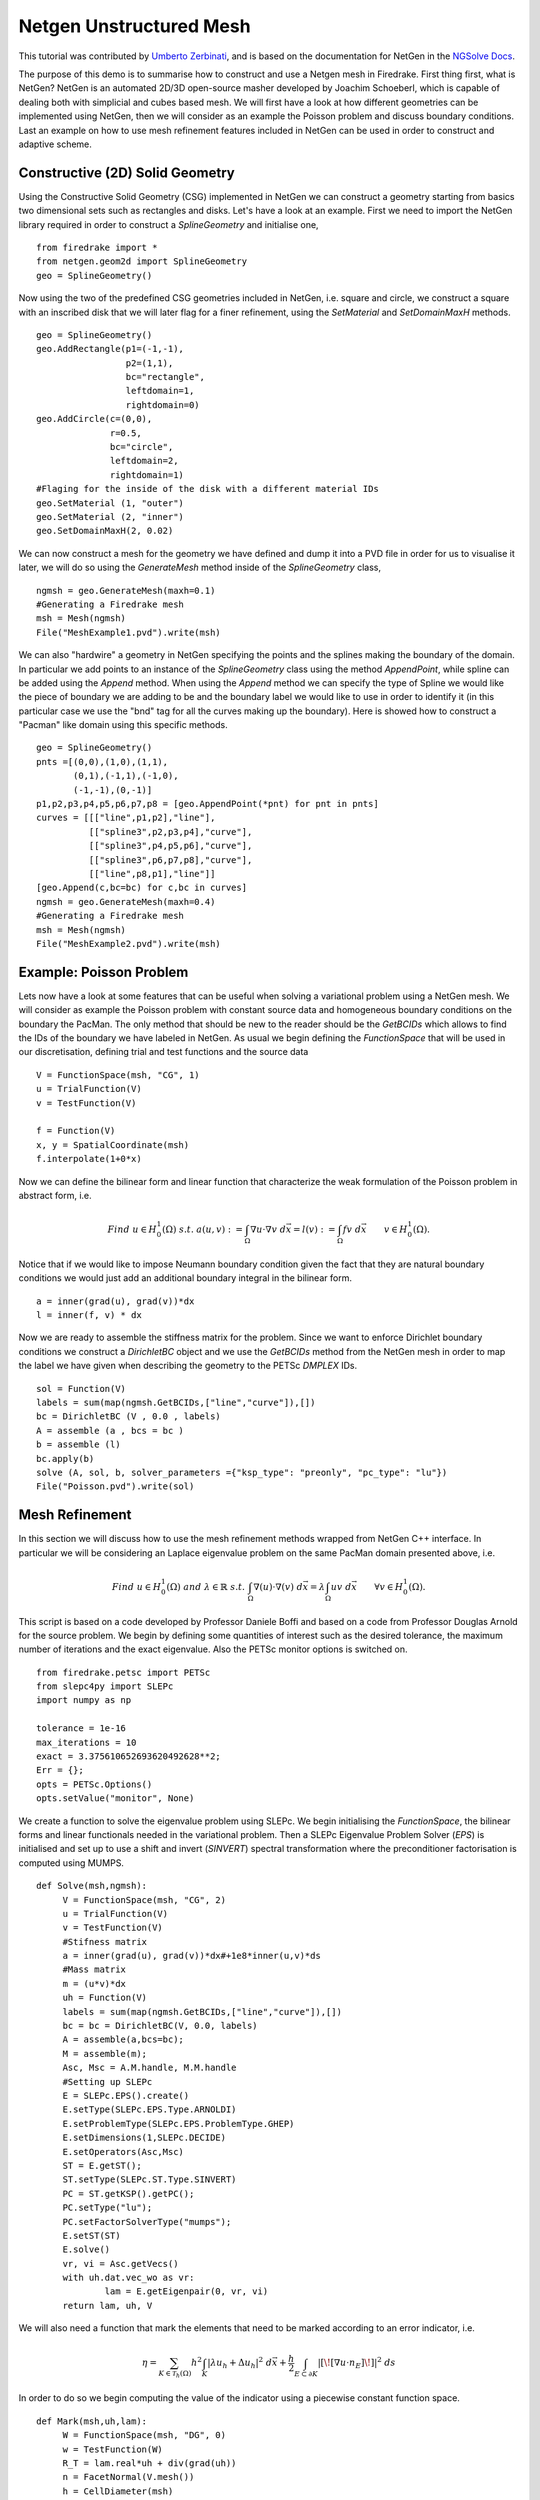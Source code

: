 Netgen Unstructured Mesh
============================================== 

This tutorial was contributed by `Umberto Zerbinati <mailto:umberto.zerbinati@oriel.ox.ac.uk>`__, and is based on the documentation for NetGen in the `NGSolve Docs <https://docu.ngsolve.org/latest/>`__.

The purpose of this demo is to summarise how to construct and use a Netgen mesh in Firedrake.
First thing first, what is NetGen? NetGen is an automated 2D/3D open-source  masher developed by Joachim Schoeberl, which is capable of dealing both with simplicial and cubes based mesh.
We will first have a look at how different geometries can be implemented using NetGen, then we will consider as an example the Poisson problem and discuss boundary conditions.
Last an example on how to use mesh refinement features included in NetGen can be used in order to construct and adaptive scheme. 


Constructive (2D) Solid Geometry
---------------------------------
Using the Constructive Solid Geometry (CSG) implemented in NetGen we can construct a geometry starting from basics two dimensional sets such as rectangles and disks. Let's have a look at an example.
First we need to import the NetGen library required in order to construct a `SplineGeometry` and initialise one, ::

   from firedrake import *
   from netgen.geom2d import SplineGeometry
   geo = SplineGeometry()

Now using the two of the predefined CSG geometries included in NetGen, i.e. square and circle, we construct a square with an inscribed disk that we will later flag for a finer refinement, using the `SetMaterial` and `SetDomainMaxH` methods. ::

   geo = SplineGeometry()
   geo.AddRectangle(p1=(-1,-1),
                    p2=(1,1),
                    bc="rectangle",
                    leftdomain=1,
                    rightdomain=0)
   geo.AddCircle(c=(0,0),
                 r=0.5,
                 bc="circle",
                 leftdomain=2,
                 rightdomain=1)
   #Flaging for the inside of the disk with a different material IDs
   geo.SetMaterial (1, "outer")
   geo.SetMaterial (2, "inner")
   geo.SetDomainMaxH(2, 0.02)

We can now construct a mesh for the geometry we have defined and dump it into a PVD file in order for us to visualise it later, we will do so using the `GenerateMesh` method inside of the `SplineGeometry` class, ::

   ngmsh = geo.GenerateMesh(maxh=0.1)
   #Generating a Firedrake mesh
   msh = Mesh(ngmsh)
   File("MeshExample1.pvd").write(msh)


We can also "hardwire" a geometry in NetGen specifying the points and the splines making the boundary of the domain.
In particular we add points to an instance of the `SplineGeometry` class using the method `AppendPoint`, while spline can be added using the `Append` method.
When using the `Append` method we can specify the type of Spline we would like the piece of boundary we are adding to be and the boundary label we would like to use in order to identify it (in this particular case we use the "bnd" tag for all the curves making up the boundary).
Here is showed how to construct a "Pacman" like domain using this specific methods. ::

   geo = SplineGeometry()
   pnts =[(0,0),(1,0),(1,1),
          (0,1),(-1,1),(-1,0),
          (-1,-1),(0,-1)]
   p1,p2,p3,p4,p5,p6,p7,p8 = [geo.AppendPoint(*pnt) for pnt in pnts]
   curves = [[["line",p1,p2],"line"],
             [["spline3",p2,p3,p4],"curve"],
             [["spline3",p4,p5,p6],"curve"],
             [["spline3",p6,p7,p8],"curve"],
             [["line",p8,p1],"line"]]
   [geo.Append(c,bc=bc) for c,bc in curves]
   ngmsh = geo.GenerateMesh(maxh=0.4)
   #Generating a Firedrake mesh
   msh = Mesh(ngmsh)
   File("MeshExample2.pvd").write(msh)

Example: Poisson Problem
------------------------- 
Lets now have a look at some features that can be useful when solving a variational problem using a NetGen mesh.
We will consider as example the Poisson problem with constant source data and homogeneous boundary conditions on the boundary the PacMan.
The only method that should be new to the reader should be the `GetBCIDs` which allows to find the IDs of the boundary we have labeled in NetGen. As usual we begin defining the `FunctionSpace` that will be used in our discretisation, defining trial and test functions and the source data ::

   V = FunctionSpace(msh, "CG", 1)
   u = TrialFunction(V)
   v = TestFunction(V)
   
   f = Function(V)
   x, y = SpatialCoordinate(msh)
   f.interpolate(1+0*x)

Now we can define the bilinear form and linear function that characterize the weak formulation of the Poisson problem in abstract form, i.e.

.. math::
   
   Find \; u\in H^1_0(\Omega)\; s.t.\;a(u,v) := \int_{\Omega} \nabla u\cdot \nabla v \; d\vec{x} = l(v) := \int_{\Omega} fv\; d\vec{x}\qquad v\in H^1_0(\Omega). 

Notice that if we would like to impose Neumann boundary condition given the fact that they are natural boundary conditions we would just add an additional boundary integral in the bilinear form. ::
   
   a = inner(grad(u), grad(v))*dx
   l = inner(f, v) * dx
   
Now we are ready to assemble the stiffness matrix for the problem. Since we want to enforce Dirichlet boundary conditions we construct a `DirichletBC` object and we use the `GetBCIDs` method from the NetGen mesh in order to map the label we have given when describing the geometry to the PETSc `DMPLEX` IDs. ::

   sol = Function(V)
   labels = sum(map(ngmsh.GetBCIDs,["line","curve"]),[])
   bc = DirichletBC (V , 0.0 , labels)
   A = assemble (a , bcs = bc )
   b = assemble (l)
   bc.apply(b)
   solve (A, sol, b, solver_parameters ={"ksp_type": "preonly", "pc_type": "lu"})
   File("Poisson.pvd").write(sol)

Mesh Refinement
----------------
In this section we will discuss how to use the mesh refinement methods wrapped from NetGen C++ interface.
In particular we will be considering an Laplace eigenvalue problem on the same PacMan domain presented above, i.e.

.. math::

   Find \; u\in H^1_0(\Omega)\; and \; \lambda \in \mathbb{R}\; s.t.\; \int_{\Omega} \nabla(u)\cdot\nabla(v)\;d\vec{x} = \lambda \int_{\Omega}uv\;d\vec{x}\qquad \forall v\in H^1_0(\Omega).

This script is based on a code developed by Professor Daniele Boffi and based on a code from Professor Douglas Arnold for the source problem.
We begin by defining some quantities of interest such as the desired tolerance, the maximum number of iterations and the exact eigenvalue. Also the PETSc monitor options is switched on.

::
   
   
   from firedrake.petsc import PETSc
   from slepc4py import SLEPc
   import numpy as np

   tolerance = 1e-16
   max_iterations = 10    
   exact = 3.375610652693620492628**2;
   Err = {}; 
   opts = PETSc.Options()
   opts.setValue("monitor", None)

We create a function to solve the eigenvalue problem using SLEPc. We begin initialising the `FunctionSpace`, the bilinear forms and linear functionals needed in the variational problem.
Then a SLEPc Eigenvalue Problem Solver (`EPS`) is initialised and set up to use a shift and invert (`SINVERT`) spectral transformation where the preconditioner factorisation is computed using MUMPS. ::

   def Solve(msh,ngmsh):
        V = FunctionSpace(msh, "CG", 2)
        u = TrialFunction(V)
        v = TestFunction(V)
        #Stifness matrix
        a = inner(grad(u), grad(v))*dx#+1e8*inner(u,v)*ds
        #Mass matrix
        m = (u*v)*dx
        uh = Function(V)
        labels = sum(map(ngmsh.GetBCIDs,["line","curve"]),[])
        bc = bc = DirichletBC(V, 0.0, labels)
        A = assemble(a,bcs=bc); 
        M = assemble(m);
        Asc, Msc = A.M.handle, M.M.handle
        #Setting up SLEPc   
        E = SLEPc.EPS().create()
        E.setType(SLEPc.EPS.Type.ARNOLDI)
        E.setProblemType(SLEPc.EPS.ProblemType.GHEP)
        E.setDimensions(1,SLEPc.DECIDE)
        E.setOperators(Asc,Msc)
        ST = E.getST();
        ST.setType(SLEPc.ST.Type.SINVERT)
        PC = ST.getKSP().getPC();
        PC.setType("lu");
        PC.setFactorSolverType("mumps");
        E.setST(ST)
        E.solve()
        vr, vi = Asc.getVecs()
        with uh.dat.vec_wo as vr:
                lam = E.getEigenpair(0, vr, vi)
        return lam, uh, V
   
We will also need a function that mark the elements that need to be marked according to an error indicator, i.e.

.. math::
   \eta = \sum_{K\in \mathcal{T}_h(\Omega)} h^2\int_K|\lambda u_h + \Delta u_h|^2\;d\vec{x}+\frac{h}{2}\int_{E\subset \partial K} | [\![ \nabla u\cdot n_E]\!] | ^2\; ds

In order to do so we begin computing the value of the indicator using a piecewise constant function space. ::

   def Mark(msh,uh,lam):
        W = FunctionSpace(msh, "DG", 0)
        w = TestFunction(W)
        R_T = lam.real*uh + div(grad(uh))
        n = FacetNormal(V.mesh())
        h = CellDiameter(msh)
        R_dT = dot(grad(uh),n)
        eta = assemble(h**2*R_T**2*w*dx + (h("+")+h("-"))*(R_dT("+")-R_dT("-"))**2*(w("+")+w("-"))*dS)
        eta = eta.dat.data
        eta_max = max(eta)
        sum_eta = sum(eta)
        # stop error estimate is less than tolerance
        if sum_eta < tolerance:
                exit()
        frac = .95
        delfrac = .05
        part = .5
        marked = np.zeros(eta.size, dtype='bool')
        sum_marked_eta = 0.
        while sum_marked_eta < part*sum_eta:
                new_marked = (~marked) & (eta > frac*eta_max)
                sum_marked_eta += sum(eta[new_marked])
                marked += new_marked
                frac -= delfrac
        return marked

Last we define the method that will take care of refining the mesh on the marked elements. ::

   def Refine(msh,ngmsh,marked):
        i = 0;
        for el in ngmsh.Elements2D():
            plex_idx = msh._cell_numbering.getOffset(i);
            if marked[plex_idx]:
                el.SetRefinementFlag(1)
            else:
                el.SetRefinementFlag(0)
            i = i+1
        ngmsh.RefineFlaged(0,True)
        return ngmsh
        

It is now time to define the solve, mark and refine loop that is at the heart of the adaptive method described here. ::
  
   for i in range(max_iterations):
        print("Refinement cycle {}".format(i))
        lam, uh,V = Solve(msh,ngmsh);
        marked = Mark(msh,uh,lam);
        ngmsh = Refine(msh,ngmsh,marked); 
        msh = Mesh(ngmsh);
        outfile = File("Eig.pvd")
        outfile.write(uh)

Constructive (3D) Solid Geometry
---------------------------------
In this section we will focus our attention on three dimensional constructive solid geometry, in particular we will have a look at the operator `+,-,*~` which have been override in order to have a special meaning when applied to two instances of the class `CSGeometry`.
It is important to notice that the same operators can be used also when working with a `SplineGeometry` and their action will have the same meaning that is presented here.
The `+,-,*` operator have respectively the meaning of union, intersection and set difference operator. We will build a cube using the planes intersection and remove from it a portion of sphere. ::

   from netgen.csg import *
   left  = Plane (Pnt(0,0,0), Vec(-1,0,0) )
   right = Plane (Pnt(1,1,1), Vec( 1,0,0) )
   front = Plane (Pnt(0,0,0), Vec(0,-1,0) )
   back  = Plane (Pnt(1,1,1), Vec(0, 1,0) )
   bot   = Plane (Pnt(0,0,0), Vec(0,0,-1) )
   top   = Plane (Pnt(1,1,1), Vec(0,0, 1) )
   cube = left*right*front*back*bot*top
   cube.bc("cube")
   sphere = Sphere(Pnt(0.6,0.6,0.6),0.5)
   geo = CSGeometry()
   geo.Add(cube-sphere)
   ngmsh = geo.GenerateMesh(maxh=0.1)
   msh = Mesh(ngmsh)
   File("MeshExample3.pvd").write(msh)
   
Open Cascade Technology
-------------------------
Last we will have a look at the NetGen Open Cascade Technology interface, which has been recently included. We will follow the tutorial presented in the `NetGen docs <https://docu.ngsolve.org/nightly/i-tutorials/unit-4.4-occ/bottle.html>`__, which it self comes from the OCCT tutorial `here <https://dev.opencascade.org/doc/overview/html/occt__tutorial.html>`__ presented.
The idea is to draw a "flask" using the OCCT interface and solve the linear elasticity equations to compute the stress tensor on the flask when its subject to gravity.
We begin importing the NetGen Open Cascade interface and constructing the bottom of the flask using many different method such as `Axes, Face, Pnt, Segment, ...` (all the details this methods can be found in `NetGen docs <https://docu.ngsolve.org/nightly/i-tutorials/unit-4.4-occ/bottle.html>`__.

::

   from netgen.occ import *
   myHeight = 70
   myWidth = 50
   myThickness = 30
   pnt1 = Pnt(-myWidth / 2., 0, 0)
   pnt2 = Pnt(-myWidth / 2., -myThickness / 4., 0)
   pnt3 = Pnt(0, -myThickness / 2., 0)
   pnt4 = Pnt(myWidth / 2., -myThickness / 4., 0)
   pnt5 = Pnt(myWidth / 2., 0, 0)
   seg1 = Segment(pnt1, pnt2)
   arc = ArcOfCircle(pnt2, pnt3, pnt4)
   seg2 = Segment(pnt4, pnt5)
   wire = Wire ([seg1, arc, seg2])
   mirrored_wire = wire.Mirror(Axis((0,0,0), X))
   w = Wire([wire, mirrored_wire])
   f = Face (w)
   f.bc("bottom")

Once the bottom part of the flask has been constructed we then extrude it to create the main body. We now construct the neck of the flask and fuse it with the main body. ::

   body = f.Extrude( myHeight*Z )
   body = body.MakeFillet (body.edges, myThickness / 12.)
   neckax = Axes(body.faces.Max(Z).center, Z)
   myNeckRadius = myThickness / 4.
   myNeckHeight = myHeight / 10
   neck = Cylinder(neckax, myNeckRadius, myNeckHeight);
   body = body+neck
   fmax = body.faces.Max(Z)
   thickbody = body.MakeThickSolid([fmax], -myThickness / 50, 1.e-3)
   
Last we are left with construct the threading of the flask neck and fuse it to the the rest of the flask body. In order to do this we are going to need the value of pi, which we grab from the Python math package.::

   import math
   cyl1 = Cylinder(neckax, myNeckRadius * 0.99, 1).faces[0]
   cyl2 = Cylinder(neckax, myNeckRadius * 1.05, 1).faces[0]
   aPnt = Pnt(2.*math.pi, myNeckHeight / 2.)
   aDir = Dir( 2.*math.pi, myNeckHeight / 4. )
   anAx2d = gp_Ax2d(aPnt, aDir)
   aMajor = 2. * math.pi
   aMinor = myNeckHeight / 10
   arc1 = Ellipse(anAx2d, aMajor, aMinor).Trim(0, math.pi)
   arc2 = Ellipse(anAx2d, aMajor, aMinor/4).Trim(0, math.pi)
   seg = Segment(arc1.start, arc1.end)
   wire1 = Wire( [Edge(arc1, cyl1), Edge(seg, cyl1)] )
   wire2 = Wire( [Edge(arc2, cyl2), Edge(seg, cyl2)] )
   threading = ThruSections ([wire1, wire2])
   bottle = thickbody+threading
   geo = OCCGeometry(bottle)

As usual we generate a mesh for the described geometry and use the Firedrake-NetGen interface to import as a PETSc DMPLEX. ::

   ngmsh = geo.GenerateMesh(maxh=5)
   msh = Mesh(ngmsh)
   File("MeshExample4.pvd").write(msh)

We are now ready to solve the linear elasticity equations. We will assume that our flask is made of a  linear hyper elastic material and therefore we can write the stress tensor as,

.. math::

   \sigma(u) := 2\mu\epsilon(u)+\lambda\nabla\cdot u
   
where epsilon denotes the symmetric part of the gradient of the argument, lambda and mu are the usual Lamé parameters. As usual we construct the discrete finale element space we will be using inn order to solve this problem and define the variational formulation for this particular problem, i.e.

.. math::
   
   Find\; u\in H^1_0(\Omega)\; s.t.\; \int_{\Omega} \sigma(u):\epsilon(u)\;d\vec{x} = \int_{\Omega} fv\;d\vec{x}, \qquad v\in H^1_0(\Omega)

::
   
   
   V = VectorFunctionSpace(msh, "CG", 1)
   W = FunctionSpace(msh, "CG", 1)
   u = TrialFunction(V)
   v = TestFunction(V)
   sol = Function(V)
   labels = sum(map(ngmsh.GetBCIDs,["bottom"]),[])
   bc = DirichletBC (V , 0.0 , labels)
   f = as_vector([0,0,-9.8])
   mu = Constant(1)
   lambda_ = Constant(0.25)
   Id = Identity(3)
   def epsilon(u):
        return 0.5*(grad(u) + grad(u).T)
   def sigma(u):
        return lambda_*div(u)*Id + 2*mu*epsilon(u)
   a = inner(sigma(u), epsilon(v))*dx
   l = inner(f, v)*dx;

Last we solve the problem using an LU preconditioner computed using MUMPs and plot the L2 norm of the stress tensor of our solution. ::

   uh = Function(V)
   solve(a == l, uh, bcs=bc, solver_parameters={"ksp_monitor": None,"ksp_rtol":1e-20,"ksp_atol":1e-8,"pc_type":"cholesky","pc_factor_mat_solver_type":"mumps"})
   abs_uh = interpolate(inner(uh,uh)**(1/2),W)
   abs_stress = interpolate(inner(sigma(uh),sigma(uh))**(1/2),W)
   abs_uh.rename("uh")
   abs_stress.rename("stress")
   File("Elasticity.pvd").write(abs_uh,abs_stress)
